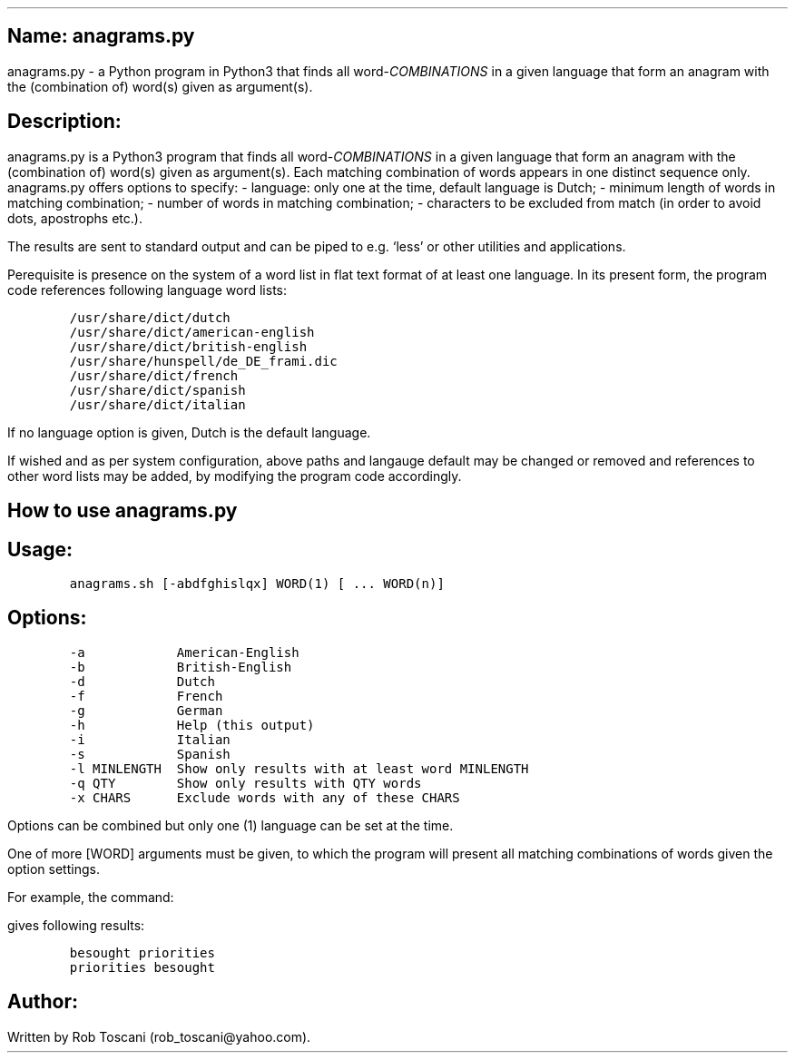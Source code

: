 .SH 1
Name: anagrams.py
.pdfhref O 1 "Name: anagrams.py"
.pdfhref M "name-anagrams.py"
.LP
anagrams.py - a Python program in Python3 that finds all
word-\f[I]COMBINATIONS\f[R] in a given language that form an anagram
with the (combination of) word(s) given as argument(s).
.SH 1
Description:
.pdfhref O 1 "Description:"
.pdfhref M "description"
.LP
anagrams.py is a Python3 program that finds all
word-\f[I]COMBINATIONS\f[R] in a given language that form an anagram
with the (combination of) word(s) given as argument(s).
Each matching combination of words appears in one distinct sequence
only.
anagrams.py offers options to specify: - language: only one at the time,
default language is Dutch; - minimum length of words in matching
combination; - number of words in matching combination; - characters to
be excluded from match (in order to avoid dots, apostrophs etc.).
.PP
The results are sent to standard output and can be piped to e.g.\ `less'
or other utilities and applications.
.PP
Perequisite is presence on the system of a word list in flat text format
of at least one language.
In its present form, the program code references following language word
lists:
.IP
.nf
\f[C]
/usr/share/dict/dutch
/usr/share/dict/american-english
/usr/share/dict/british-english
/usr/share/hunspell/de_DE_frami.dic
/usr/share/dict/french
/usr/share/dict/spanish
/usr/share/dict/italian
\f[]
.fi
.LP
If no language option is given, Dutch is the default language.
.PP
If wished and as per system configuration, above paths and langauge
default may be changed or removed and references to other word lists may
be added, by modifying the program code accordingly.
.SH 1
How to use anagrams.py
.pdfhref O 1 "How to use anagrams.py"
.pdfhref M "how-to-use-anagrams.py"
.SH 2
Usage:
.pdfhref O 2 "Usage:"
.pdfhref M "usage"
.IP
.nf
\f[C]
anagrams.sh [-abdfghislqx] WORD(1) [ ... WORD(n)]
\f[]
.fi
.SH 2
Options:
.pdfhref O 2 "Options:"
.pdfhref M "options"
.IP
.nf
\f[C]
-a            American-English
-b            British-English
-d            Dutch
-f            French
-g            German
-h            Help (this output)
-i            Italian
-s            Spanish
-l MINLENGTH  Show only results with at least word MINLENGTH
-q QTY        Show only results with QTY words 
-x CHARS      Exclude words with any of these CHARS 
\f[]
.fi
.LP
Options can be combined but only one (1) language can be set at the
time.
.PP
One of more [WORD] arguments must be given, to which the program will
present all matching combinations of words given the option settings.
.PP
For example, the command:
.IP
.nf
\f[C]
./anagrams.py -a -l7 github repositories
\f[]
.fi
.LP
gives following results:
.IP
.nf
\f[C]
besought priorities 
priorities besought
\f[]
.fi
.SH 1
Author:
.pdfhref O 1 "Author:"
.pdfhref M "author"
.LP
Written by Rob Toscani (rob_toscani\[at]yahoo.com).
